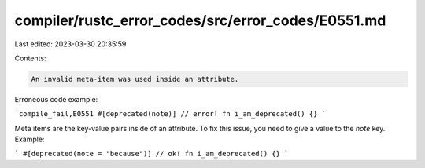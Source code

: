 compiler/rustc_error_codes/src/error_codes/E0551.md
===================================================

Last edited: 2023-03-30 20:35:59

Contents:

.. code-block:: md

    An invalid meta-item was used inside an attribute.

Erroneous code example:

```compile_fail,E0551
#[deprecated(note)] // error!
fn i_am_deprecated() {}
```

Meta items are the key-value pairs inside of an attribute. To fix this issue,
you need to give a value to the `note` key. Example:

```
#[deprecated(note = "because")] // ok!
fn i_am_deprecated() {}
```


